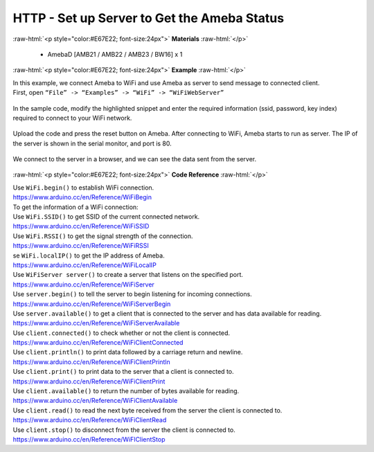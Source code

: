 ##########################################################################
HTTP - Set up Server to Get the Ameba Status
##########################################################################

.. role:: raw-html(raw)
   :format: html

:raw-html:`<p style="color:#E67E22; font-size:24px">`
**Materials**
:raw-html:`</p>`

  - AmebaD [AMB21 / AMB22 / AMB23 / BW16] x 1
 
:raw-html:`<p style="color:#E67E22; font-size:24px">`
**Example**
:raw-html:`</p>`

| In this example, we connect Ameba to WiFi and use Ameba as server to
  send message to connected client.
| First, open ``“File” -> “Examples” -> “WiFi” -> “WiFiWebServer”``

  |1|

| In the sample code, modify the highlighted snippet and enter the
  required information (ssid, password, key index) required to connect to
  your WiFi network.

  |2|

| Upload the code and press the reset button on Ameba. After connecting to
  WiFi, Ameba starts to run as server. The IP of the server is shown in
  the serial monitor, and port is 80.

  |3|

| We connect to the server in a browser, and we can see the data sent
  from the server.

  |4|

:raw-html:`<p style="color:#E67E22; font-size:24px">`
**Code Reference**
:raw-html:`</p>`

| Use ``WiFi.begin()`` to establish WiFi connection.
| https://www.arduino.cc/en/Reference/WiFiBegin
| To get the information of a WiFi connection:
| Use ``WiFi.SSID()`` to get SSID of the current connected network.
| https://www.arduino.cc/en/Reference/WiFiSSID
| Use ``WiFi.RSSI()`` to get the signal strength of the connection.
| https://www.arduino.cc/en/Reference/WiFiRSSI
| se ``WiFi.localIP()`` to get the IP address of Ameba.
| https://www.arduino.cc/en/Reference/WiFiLocalIP
| Use ``WiFiServer server()`` to create a server that listens on the
  specified port.
| https://www.arduino.cc/en/Reference/WiFiServer
| Use ``server.begin()`` to tell the server to begin listening for incoming
  connections.
| `https://www.arduino.cc/en/Reference/WiFiServerBegin <https://www.arduino.cc/en/Reference/WiFiClientConnect>`__
| Use ``server.available()`` to get a client that is connected to the server
  and has data available for reading.
| https://www.arduino.cc/en/Reference/WiFiServerAvailable
| Use ``client.connected()`` to check whether or not the client is connected.
| https://www.arduino.cc/en/Reference/WiFiClientConnected
| Use ``client.println()`` to print data followed by a carriage return and
  newline.
| https://www.arduino.cc/en/Reference/WiFiClientPrintln
| Use ``client.print()`` to print data to the server that a client is
  connected to.
| https://www.arduino.cc/en/Reference/WiFiClientPrint
| Use ``client.available()`` to return the number of bytes available for
  reading.
| https://www.arduino.cc/en/Reference/WiFiClientAvailable
| Use ``client.read()`` to read the next byte received from the server the
  client is connected to.
| https://www.arduino.cc/en/Reference/WiFiClientRead
| Use ``client.stop()`` to disconnect from the server the client is
  connected to.
| https://www.arduino.cc/en/Reference/WiFIClientStop



.. |1| image:: /media/ambd_arduino/HTTP_Set_Up_Server_To_Get_The_Ameba_Status/image1.png
   :width: 716
   :height: 1226
   :scale: 70 %
.. |2| image:: /media/ambd_arduino/HTTP_Set_Up_Server_To_Get_The_Ameba_Status/image2.png
   :width: 716
   :height: 867
   :scale: 80 %
.. |3| image:: /media/ambd_arduino/HTTP_Set_Up_Server_To_Get_The_Ameba_Status/image3.png
   :width: 704
   :height: 355
   :scale: 90 %
.. |4| image:: /media/ambd_arduino/HTTP_Set_Up_Server_To_Get_The_Ameba_Status/image4.png
   :width: 1208
   :height: 940
   :scale: 50 %